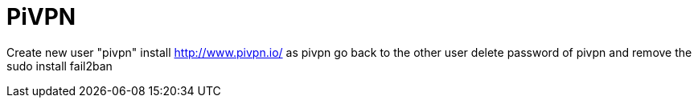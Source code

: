 = PiVPN
// See https://hubpress.gitbooks.io/hubpress-knowledgebase/content/ for information about the parameters.
// :hp-image: /covers/cover.png
// :published_at: 2019-01-31
// :hp-tags: HubPress, Blog, Open_Source,
// :hp-alt-title: My English Title

Create new user "pivpn"
install http://www.pivpn.io/ as pivpn 
go back to the other user
delete password of pivpn and remove the sudo 
install fail2ban